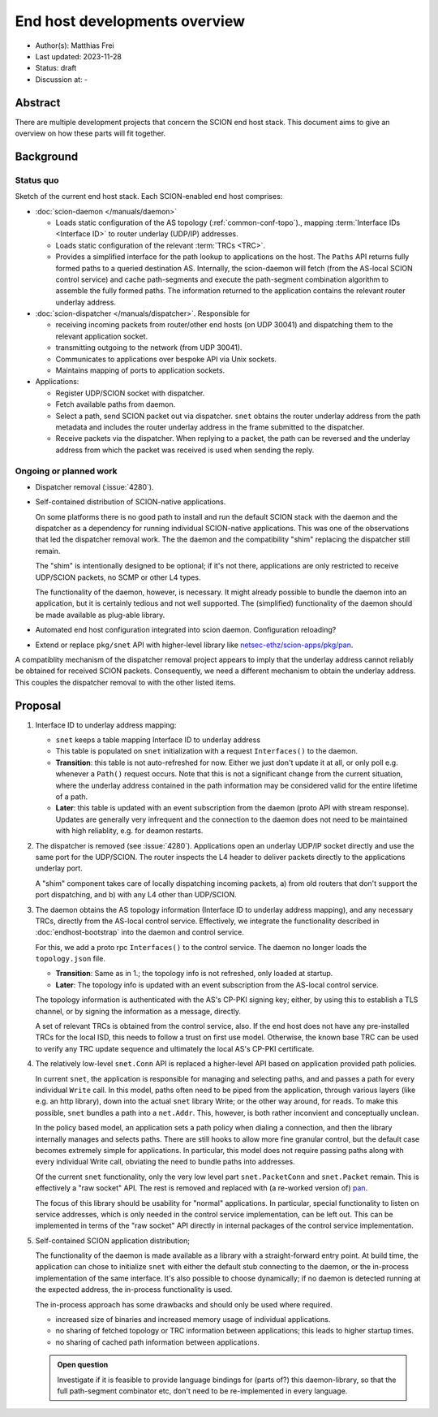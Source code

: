 ******************************
End host developments overview
******************************

- Author(s): Matthias Frei
- Last updated: 2023-11-28
- Status: draft
- Discussion at: -

Abstract
========

There are multiple development projects that concern the SCION end host stack.
This document aims to give an overview on how these parts will fit together.

Background
==========

Status quo
^^^^^^^^^^

.. image:: fig/endhost-overview/endhost-overview_status-quo.png

Sketch of the current end host stack. Each SCION-enabled end host comprises:

- :doc:`scion-daemon </manuals/daemon>`

  - Loads static configuration of the AS topology (:ref:`common-conf-topo`)., mapping :term:`Interface IDs <Interface ID>` to
    router underlay (UDP/IP) addresses.
  - Loads static configuration of the relevant :term:`TRCs <TRC>`.
  - Provides a simplified interface for the path lookup to applications on the host.
    The ``Paths`` API returns fully formed paths to a queried destination AS.
    Internally, the scion-daemon will fetch (from the AS-local SCION control service) and cache path-segments and execute the path-segment
    combination algorithm to assemble the fully formed paths.
    The information returned to the application contains the relevant router underlay address.

- :doc:`scion-dispatcher </manuals/dispatcher>`. Responsible for

  - receiving incoming packets from router/other end hosts (on UDP 30041)
    and dispatching them to the relevant application socket.
  - transmitting outgoing to the network (from UDP 30041).
  - Communicates to applications over bespoke API via Unix sockets.
  - Maintains mapping of ports to application sockets.

- Applications:

  - Register UDP/SCION socket with dispatcher.
  - Fetch available paths from daemon.
  - Select a path, send SCION packet out via dispatcher.
    ``snet`` obtains the router underlay address from the path metadata and includes the router
    underlay address in the frame submitted to the dispatcher.
  - Receive packets via the dispatcher.
    When replying to a packet, the path can be reversed and the underlay address from which the
    packet was received is used when sending the reply.


Ongoing or planned work
^^^^^^^^^^^^^^^^^^^^^^^

- Dispatcher removal (:issue:`4280`).
- Self-contained distribution of SCION-native applications.

  On some platforms there is no good path to install and run the default SCION stack with the daemon and the dispatcher as a dependency for running individual SCION-native applications.
  This was one of the observations that led the dispatcher removal work.
  The the daemon and the compatibility "shim" replacing the dispatcher still remain.

  The "shim" is intentionally designed to be optional; if it's not there, applications are only
  restricted to receive UDP/SCION packets, no SCMP or other L4 types.

  The functionality of the daemon, however, is necessary. It might already possible to bundle the daemon into an
  application, but it is certainly tedious and not well supported.
  The (simplified) functionality of the daemon should be made available as plug-able library.

- Automated end host configuration integrated into scion daemon.
  Configuration reloading?
- Extend or replace ``pkg/snet`` API with higher-level library like `netsec-ethz/scion-apps/pkg/pan <https://pkg.go.dev/github.com/netsec-ethz/scion-apps/pkg/pan>`_.

A compatiblity mechanism of the dispatcher removal project appears to imply that the underlay address cannot reliably be obtained for received SCION packets.
Consequently, we need a different mechanism to obtain the underlay address. This couples the dispatcher removal to with the other listed items.

Proposal
========

.. image:: fig/endhost-overview/endhost-overview_target-desktop.png

1. Interface ID to underlay address mapping:

   - ``snet`` keeps a table mapping Interface ID to underlay address
   - This table is populated on ``snet`` initialization with a request ``Interfaces()`` to the daemon.
   - **Transition**: this table is not auto-refreshed for now. Either we just don't update it at
     all, or only poll e.g. whenever a ``Path()`` request occurs.
     Note that this is not a significant change from the current situation, where the underlay
     address contained in the path information may be considered valid for the entire lifetime of a
     path.
   - **Later**: this table is updated with an event subscription from the daemon (proto API with stream response).
     Updates are generally very infrequent and the connection to the daemon does not need to be maintained with high reliablity, e.g. for deamon restarts.

2. The dispatcher is removed (see :issue:`4280`).
   Applications open an underlay UDP/IP socket directly and use the same port for the UDP/SCION.
   The router inspects the L4 header to deliver packets directly to the applications underlay port.

   A "shim" component takes care of locally dispatching incoming packets, a) from old routers that don't
   support the port dispatching, and b) with any L4 other than UDP/SCION.

3. The daemon obtains the AS topology information (Interface ID to underlay address mapping), and any necessary TRCs, directly
   from the AS-local control service. Effectively, we integrate the functionality described in
   :doc:`endhost-bootstrap` into the daemon and control service.

   For this, we add a proto rpc ``Interfaces()`` to the control service.
   The daemon no longer loads the ``topology.json`` file.

   - **Transition**: Same as in 1.; the topology info is not refreshed, only loaded at startup.
   - **Later**: The topology info is updated with an event subscription from the AS-local control
     service.

   The topology information is authenticated with the AS's CP-PKI signing key; either, by using this
   to establish a TLS channel, or by signing the information as a message, directly.

   A set of relevant TRCs is obtained from the control service, also.
   If the end host does not have any pre-installed TRCs for the local ISD, this needs to follow a trust on first use
   model.
   Otherwise, the known base TRC can be used to verify any TRC update sequence and ultimately the
   local AS's CP-PKI certificate.

4. The relatively low-level ``snet.Conn`` API is replaced a higher-level API based on application provided path policies.

   In current ``snet``, the application is responsible for managing and selecting paths, and
   and passes a path for every individual ``Write`` call.
   In this model, paths often need to be piped from the application, through
   various layers (like e.g. an http library), down into the actual ``snet`` library Write; or the
   other way around, for reads.
   To make this possible, ``snet`` bundles a path into a ``net.Addr``.
   This, however, is both rather inconvient and conceptually unclean.

   In the policy based model, an application sets a path policy when dialing a connection, and then
   the library internally manages and selects paths. There are still hooks to allow more fine
   granular control, but the default case becomes extremely simple for applications.
   In particular, this model does not require passing paths along with every individual Write call,
   obviating the need to bundle paths into addresses.


   Of the current ``snet`` functionality, only the very low level part ``snet.PacketConn`` and
   ``snet.Packet`` remain. This is effectively a "raw socket" API.
   The rest is removed and replaced with (a re-worked version of) `pan <https://pkg.go.dev/github.com/netsec-ethz/scion-apps/pkg/pan>`_.

   The focus of this library should be usability for "normal" applications.
   In particular, special functionality to listen on service addresses, which is only needed in
   the control service implementation, can be left out. This can be implemented in terms of the
   "raw socket" API directly in internal packages of the control service implementation.


5. Self-contained SCION application distribution;

   .. image:: fig/endhost-overview/endhost-overview_target-mobile.png

   The functionality of the daemon is made available as a library with a straight-forward entry point.
   At build time, the application can chose to initialize ``snet`` with either the default stub connecting to the daemon,
   or the in-process implementation of the same interface.
   It's also possible to choose dynamically; if no daemon is detected running at the expected
   address, the in-process functionality is used.

   The in-process approach has some drawbacks and should only be used where required.

   - increased size of binaries and increased memory usage of individual applications.
   - no sharing of fetched topology or TRC information between applications; this leads to higher
     startup times.
   - no sharing of cached path information between applications.

   .. admonition:: Open question

      Investigate if it is feasible to provide language bindings for (parts of?) this daemon-library,
      so that the full path-segment combinator etc, don't need to be re-implemented in every language.

.. Rationale
.. =========
.. [A discussion of alternate approaches and the trade-offs, advantages, and disadvantages of the specified approach.]

.. Compatibility
.. =============
.. [A discussion of breaking changes and how this change can be deployed.]

.. Implementation
.. ==============
.. [A description of the steps in the implementation, which components need to be changed and in which order.]
